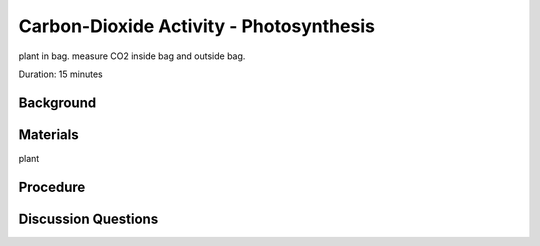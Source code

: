 .. Copyright 2024 Destination SPACE Inc.
   Licensed under the Apache License, Version 2.0 (the "License");
   you may not use this file except in compliance with the License.
   You may obtain a copy of the License at

      http://www.apache.org/licenses/LICENSE-2.0

   Unless required by applicable law or agreed to in writing, software
   distributed under the License is distributed on an "AS IS" BASIS,
   WITHOUT WARRANTIES OR CONDITIONS OF ANY KIND, either express or implied.
   See the License for the specific language governing permissions and
   limitations under the License.

.. _co2:

Carbon-Dioxide Activity - Photosynthesis
========================================

plant in bag. measure CO2 inside bag and outside bag.

Duration: 15 minutes

Background
----------


Materials
---------
plant

Procedure
---------

Discussion Questions
--------------------